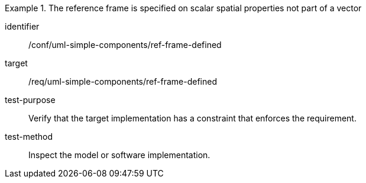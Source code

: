 [abstract_test]
.The reference frame is specified on scalar spatial properties not part of a vector
====
[%metadata]
identifier:: /conf/uml-simple-components/ref-frame-defined

target:: /req/uml-simple-components/ref-frame-defined

test-purpose:: Verify that the target implementation has a constraint that enforces the requirement.

test-method:: Inspect the model or software implementation.
====
